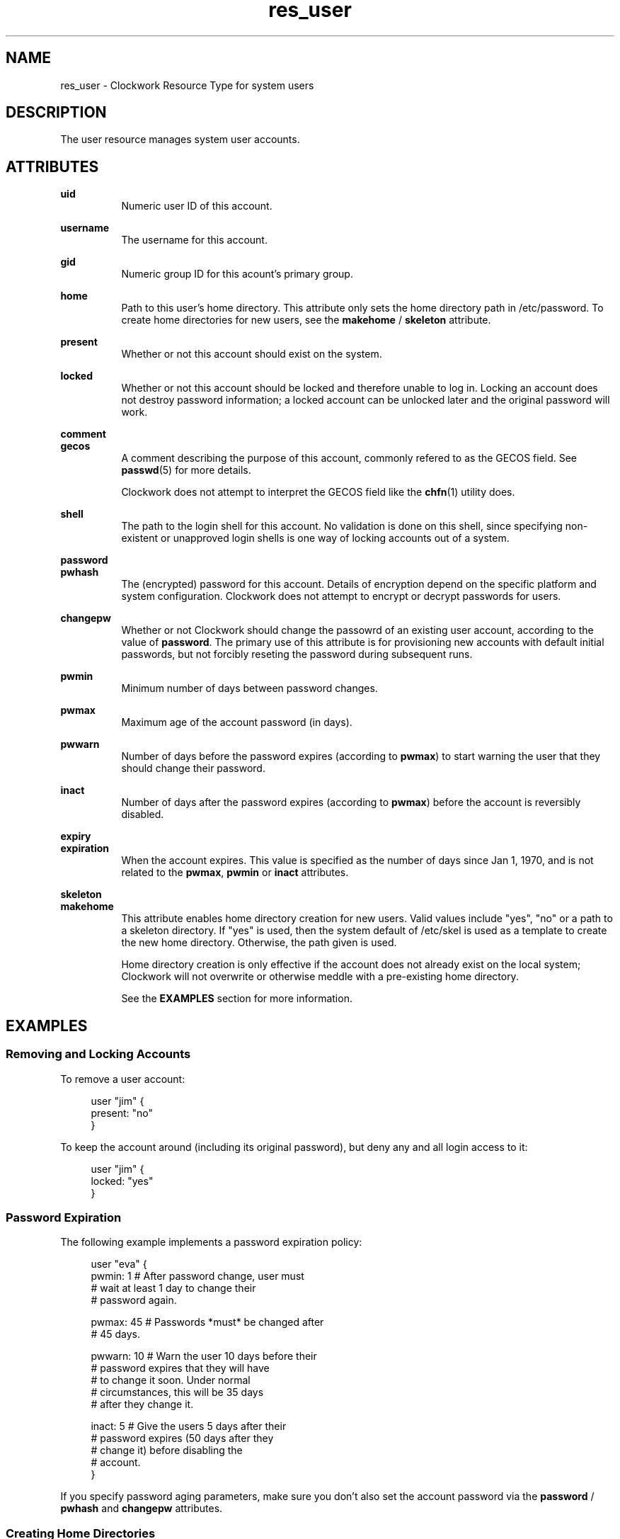 \"
\"  Copyright 2011-2013 James Hunt <james@niftylogic.com>
\"
\"  This file is part of Clockwork.
\"
\"  Clockwork is free software: you can redistribute it and/or modify
\"  it under the terms of the GNU General Public License as published by
\"  the Free Software Foundation, either version 3 of the License, or
\"  (at your option) any later version.
\"
\"  Clockwork is distributed in the hope that it will be useful,
\"  but WITHOUT ANY WARRANTY; without even the implied warranty of
\"  MERCHANTABILITY or FITNESS FOR A PARTICULAR PURPOSE.  See the
\"  GNU General Public License for more details.
\"
\"  You should have received a copy of the GNU General Public License
\"  along with Clockwork.  If not, see <http://www.gnu.org/licenses/>.
\"

.TH res_user "5" "March 2013" "Clockwork" " Clockwork Resource Types"'"
\"----------------------------------------------------------------
.SH NAME
.PP
res_user \- Clockwork Resource Type for system users

\"----------------------------------------------------------------
.SH DESCRIPTION
.PP
The user resource manages system user accounts.

\"----------------------------------------------------------------
.SH ATTRIBUTES
.PP

.B uid
.RS 8
Numeric user ID of this account.
.RE
.PP

.B username
.RS 8
The username for this account.
.RE
.PP

.B gid
.RS 8
Numeric group ID for this acount's primary group.
.RE
.PP

.B home
.RS 8
Path to this user's home directory.  This attribute only sets
the home directory path in /etc/password.  To create home directories
for new users, see the \fBmakehome\fR / \fBskeleton\fR attribute.
.RE
.PP

.B present
.RS 8
Whether or not this account should exist on the system.
.RE
.PP

.B locked
.RS 8
Whether or not this account should be locked and therefore unable
to log in.  Locking an account does not destroy password information;
a locked account can be unlocked later and the original password will
work.
.RE
.PP

.B comment
.br
.B gecos
.RS 8
A comment describing the purpose of this account, commonly refered to
as the GECOS field.  See \fBpasswd\fR(5) for more details.
.PP
Clockwork does not attempt to interpret the GECOS field like the
\fBchfn\fR(1) utility does.
.RE
.PP

.B shell
.RS 8
The path to the login shell for this account.  No validation is done
on this shell, since specifying non-existent or unapproved login shells
is one way of locking accounts out of a system.
.RE
.PP

.B password
.br
.B pwhash
.RS 8
The (encrypted) password for this account.  Details of encryption depend
on the specific platform and system configuration.  Clockwork does not
attempt to encrypt or decrypt passwords for users.
.RE
.PP

.B changepw
.RS 8
Whether or not Clockwork should change the passowrd of an existing user
account, according to the value of \fBpassword\fR.  The primary use of
this attribute is for provisioning new accounts with default initial
passwords, but not forcibly reseting the password during subsequent
runs.
.RE
.PP

.B pwmin
.RS 8
Minimum number of days between password changes.
.RE
.PP

.B pwmax
.RS 8
Maximum age of the account password (in days).
.RE
.PP

.B pwwarn
.RS 8
Number of days before the password expires (according to \fBpwmax\fR)
to start warning the user that they should change their password.
.RE
.PP

.B inact
.RS 8
Number of days after the password expires (according to \fBpwmax\fR)
before the account is reversibly disabled.
.RE
.PP

.B expiry
.br
.B expiration
.RS 8
When the account expires.  This value is specified as the number of days
since Jan 1, 1970, and is not related to the \fBpwmax\fR, \fBpwmin\fR or
\fBinact\fR attributes.
.RE
.PP

.B skeleton
.br
.B makehome
.RS 8
This attribute enables home directory creation for new users.  Valid values
include "yes", "no" or a path to a skeleton directory.  If "yes" is used,
then the system default of /etc/skel is used as a template to create the
new home directory.  Otherwise, the path given is used.
.PP
Home directory creation is only effective if the account does not already
exist on the local system; Clockwork will not overwrite or otherwise meddle
with a pre-existing home directory.
.PP
See the \fBEXAMPLES\fR section for more information.
.RE

\"----------------------------------------------------------------
.SH EXAMPLES

.SS Removing and Locking Accounts
.PP
To remove a user account:
.PP
.RS 4
.nf
user "jim" {
    present: "no"
}
.fi
.RE
.PP
To keep the account around (including its original password),
but deny any and all login access to it:
.PP
.RS 4
.nf
user "jim" {
    locked: "yes"
}
.fi
.RE

.SS Password Expiration
.PP
The following example implements a password expiration policy:
.PP
.RS 4
.nf
user "eva" {
  pwmin:  1   # After password change, user must
              # wait at least 1 day to change their
              # password again.

  pwmax:  45  # Passwords *must* be changed after
              # 45 days.

  pwwarn: 10  # Warn the user 10 days before their
              # password expires that they will have
              # to change it soon.  Under normal
              # circumstances, this will be 35 days
              # after they change it.

  inact:  5   # Give the users 5 days after their
              # password expires (50 days after they
              # change it) before disabling the
              # account.
}
.fi
.RE
.PP
If you specify password aging parameters, make sure you don't also set
the account password via the \fBpassword\fR / \fBpwhash\fR and
\fBchangepw\fR attributes.

.SS Creating Home Directories
.PP
The user resource can create the home directory for newly created
users if the \fBmakehome\fR or \fBskeleton\fR attributes are set.
.PP
Create the user "bob", and model his home directory after /etc/skel:
.PP
.RS 4
.nf
user "bob" {
    uid:      1006
    gid:      1001   # users, defined elsewhere
    home:     "/home/guests/bob"
    makehome: "yes"
}
.fi
.RE
.PP
If you want to use a different skeleton directory (i.e. for system
administrator accounts), specify its path in the \fBmakehome\fR
attribute:
.PP
.RS 4
.nf
user "james" {
  uid:       7001,
  gid:       1002,   # admins, defined elsewhere
  home:      "/home/james"
  makehome:  "/etc/skel.admin"
}
.fi
.RE
.PP
.B Note:
The \fBmakehome\fR and \fBskeleton\fR attributes are synonymous.
The last example is probably more clearly expressed as:
.PP
.RS 4
.nf
user "james" {
  uid:       7001,
  gid:       1002,   # admins, defined elsewhere
  home:      "/home/james"
  skeleton:  "/etc/skel.admin"
}
.fi
.RE

\"----------------------------------------------------------------
.SH CAVEATS

.SS 1. Removing Home Directories
.PP
Clockwork does not remove a user's home directory when it removes
the account.  This is by design, to ensure that important data
is not lost when users depart.  If you want to remove the home
directory, use \fBres_file\fR(5) in concert with \fBres_user\fR.
.PP

.SS 2. Dependencies
.PP
For flexibility's sake, Clockwork does not create implicit dependencies
on users for  their primary group.  If you specify that a user's primary GID
should be 177, Clockwork will happily comply, even if there is no group
defined on the system (either through policy or externally) with that GID.
.PP
This should not break normal operation of the system, but it will lead to
some strangeness when dealing with files owned by that user.

\"----------------------------------------------------------------
.SH DEPENDENCIES
.PP
None.  See Caveat #2.

\"----------------------------------------------------------------
.SH AUTHOR
.PP
Clockwork was designed and written by James Hunt.
